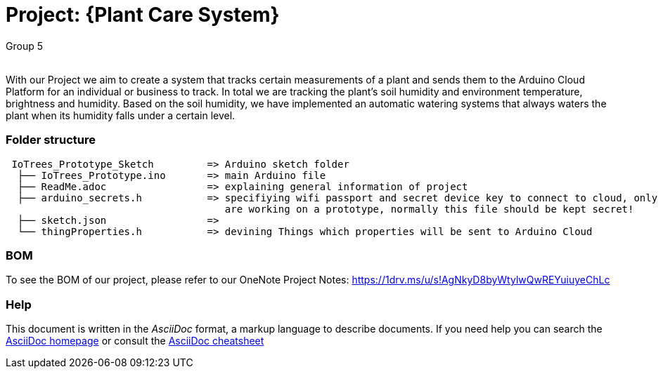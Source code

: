 :Author: Group 5
:Email:
:Date: 09/12/2023
:Revision: version01
:License: Public Domain

= Project: {Plant Care System}

With our Project we aim to create a system that tracks certain measurements of a plant and sends them to the Arduino Cloud Platform for an individual or business to track. In total we are tracking the plant's soil humidity and environment temperature, brightness and humidity. Based on the soil humidity, we have implemented an automatic watering systems that always waters the plant when its humidity falls under a certain level. 

=== Folder structure

....
 IoTrees_Prototype_Sketch         => Arduino sketch folder
  ├── IoTrees_Prototype.ino       => main Arduino file
  ├── ReadMe.adoc                 => explaining general information of project
  ├── arduino_secrets.h           => specifiying wifi passport and secret device key to connect to cloud, only uploaded as we
                                     are working on a prototype, normally this file should be kept secret!
  ├── sketch.json                 => 
  └── thingProperties.h           => devining Things which properties will be sent to Arduino Cloud
.... 

=== BOM
To see the BOM of our project, please refer to our OneNote Project Notes:
https://1drv.ms/u/s!AgNkyD8byWtylwQwREYuiuyeChLc




=== Help
This document is written in the _AsciiDoc_ format, a markup language to describe documents. 
If you need help you can search the http://www.methods.co.nz/asciidoc[AsciiDoc homepage]
or consult the http://powerman.name/doc/asciidoc[AsciiDoc cheatsheet]
